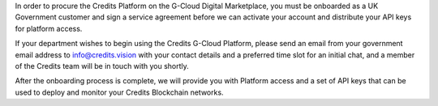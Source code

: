 In order to procure the Credits Platform on the G-Cloud Digital Marketplace, you must be onboarded as a UK Government
customer and sign a service agreement before we can activate your account and distribute your API keys for platform
access.

If your department wishes to begin using the Credits G-Cloud Platform, please send an email from your government email
address to info@credits.vision with your contact details and a preferred time slot for an initial chat, and a member of
the Credits team will be in touch with you shortly.

After the onboarding process is complete, we will provide you with Platform access and a set of API keys that can be
used to deploy and monitor your Credits Blockchain networks.
